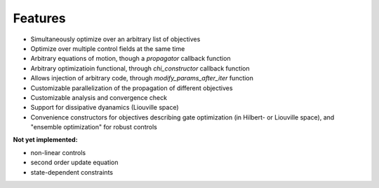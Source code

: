 Features
========

* Simultaneously optimize over an arbitrary list of objectives
* Optimize over multiple control fields at the same time
* Arbitrary equations of motion, though a `propagator` callback function
* Arbitrary optimizatioin functional, through `chi_constructor` callback function
* Allows injection of arbitrary code, through `modify_params_after_iter` function
* Customizable parallelization of the propagation of different objectives
* Customizable analysis and convergence check
* Support for dissipative dyanamics (Liouville space)
* Convenience constructors for objectives describing gate optimization (in
  Hilbert- or Liouville space), and "ensemble optimization" for robust controls


**Not yet implemented:**

* non-linear controls
* second order update equation
* state-dependent constraints
